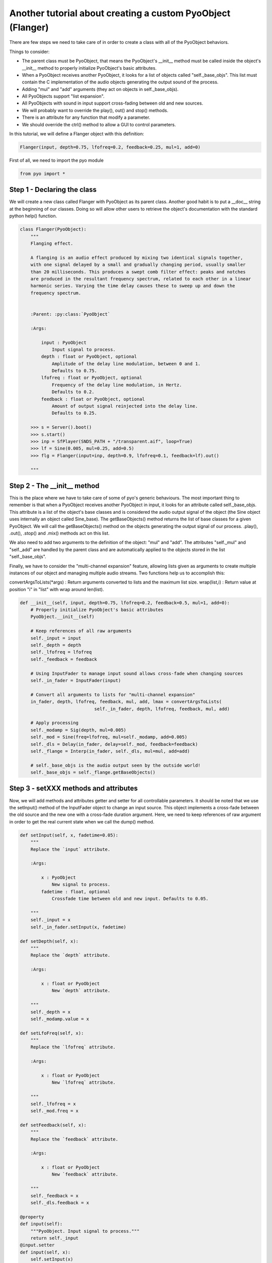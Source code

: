 Another tutorial about creating a custom PyoObject (Flanger)
=============================================================

There are few steps we need to take care of in order to create a class with all 
of the PyoObject behaviors.

Things to consider:

- The parent class must be PyoObject, that means the PyoObject's __init__ method must be called inside the object's __init__ method to properly initialize PyoObject's basic attributes.
- When a PyoObject receives another PyoObject, it looks for a list of objects called "self._base_objs". This list must contain the C implementation of the audio objects generating the output sound of the process. 
- Adding "mul" and "add" arguments (they act on objects in self._base_objs).
- All PyoObjects support "list expansion".
- All PyoObjects with sound in input support cross-fading between old and new sources.
- We will probably want to override the play(), out() and stop() methods.
- There is an attribute for any function that modify a parameter.
- We should override the ctrl() method to allow a GUI to control parameters.

In this tutorial, we will define a Flanger object with this definition:

.. code-block:: python

    Flanger(input, depth=0.75, lfofreq=0.2, feedback=0.25, mul=1, add=0)

First of all, we need to import the pyo module

.. code-block:: python

    from pyo import *

Step 1 - Declaring the class
------------------------------

We will create a new class called Flanger with PyoObject as its parent class. 
Another good habit is to put a __doc__ string at the beginning of our classes. 
Doing so will allow other users to retrieve the object's documentation with the 
standard python help() function.

.. code-block:: python

    class Flanger(PyoObject):
        """
        Flanging effect.

        A flanging is an audio effect produced by mixing two identical signals together, 
        with one signal delayed by a small and gradually changing period, usually smaller 
        than 20 milliseconds. This produces a swept comb filter effect: peaks and notches 
        are produced in the resultant frequency spectrum, related to each other in a linear 
        harmonic series. Varying the time delay causes these to sweep up and down the 
        frequency spectrum.
        
        
        :Parent: :py:class:`PyoObject`

        :Args:

            input : PyoObject
                Input signal to process.
            depth : float or PyoObject, optional
                Amplitude of the delay line modulation, between 0 and 1. 
                Defaults to 0.75.
            lfofreq : float or PyoObject, optional
                Frequency of the delay line modulation, in Hertz. 
                Defaults to 0.2.
            feedback : float or PyoObject, optional
                Amount of output signal reinjected into the delay line. 
                Defaults to 0.25.

        >>> s = Server().boot()
        >>> s.start()
        >>> inp = SfPlayer(SNDS_PATH + "/transparent.aif", loop=True)
        >>> lf = Sine(0.005, mul=0.25, add=0.5)
        >>> flg = Flanger(input=inp, depth=0.9, lfofreq=0.1, feedback=lf).out()

        """

Step 2 - The __init__ method
-------------------------------

This is the place where we have to take care of some of pyo's generic behaviours. 
The most important thing to remember is that when a PyoObject receives another 
PyoObject in input, it looks for an attribute called self._base_objs. This attribute 
is a list of the object's base classes and is considered the audio output signal 
of the object (the Sine object uses internally an object called Sine_base). The 
getBaseObjects() method returns the list of base classes for a given PyoObject. We 
will call the getBaseObjects() method on the objects generating the output signal of 
our process. .play(), .out(), .stop() and .mix() methods act on this list.

We also need to add two arguments to the definition of the object: "mul" and "add". 
The attributes "self._mul" and "self._add" are handled by the parent class and are 
automatically applied to the objects stored in the list "self._base_objs".

Finally, we have to consider the "multi-channel expansion" feature, allowing lists given as 
arguments to create multiple instances of our object and managing multiple audio streams. 
Two functions help us to accomplish this:

convertArgsToLists(*args) : Return arguments converted to lists and the maximum list size.
wrap(list,i) : Return value at position "i" in "list" with wrap around len(list).

.. code-block:: python

    def __init__(self, input, depth=0.75, lfofreq=0.2, feedback=0.5, mul=1, add=0):
        # Properly initialize PyoObject's basic attributes
        PyoObject.__init__(self)

        # Keep references of all raw arguments
        self._input = input
        self._depth = depth
        self._lfofreq = lfofreq
        self._feedback = feedback

        # Using InputFader to manage input sound allows cross-fade when changing sources
        self._in_fader = InputFader(input)

        # Convert all arguments to lists for "multi-channel expansion"
        in_fader, depth, lfofreq, feedback, mul, add, lmax = convertArgsToLists(
                                self._in_fader, depth, lfofreq, feedback, mul, add)

        # Apply processing
        self._modamp = Sig(depth, mul=0.005)
        self._mod = Sine(freq=lfofreq, mul=self._modamp, add=0.005)
        self._dls = Delay(in_fader, delay=self._mod, feedback=feedback)
        self._flange = Interp(in_fader, self._dls, mul=mul, add=add)

        # self._base_objs is the audio output seen by the outside world!
        self._base_objs = self._flange.getBaseObjects()

Step 3 - setXXX methods and attributes
------------------------------------------

Now, we will add methods and attributes getter and setter for all controllable 
parameters. It should be noted that we use the setInput() method of the 
InputFader object to change an input source. This object implements a cross-fade 
between the old source and the new one with a cross-fade duration argument.
Here, we need to keep references of raw argument in order to get the
real current state when we call the dump() method.

.. code-block:: python

    def setInput(self, x, fadetime=0.05):
        """
        Replace the `input` attribute.

        :Args:

            x : PyoObject
                New signal to process.
            fadetime : float, optional
                Crossfade time between old and new input. Defaults to 0.05.

        """
        self._input = x
        self._in_fader.setInput(x, fadetime)
    
    def setDepth(self, x):
        """
        Replace the `depth` attribute.

        :Args:

            x : float or PyoObject
                New `depth` attribute.

        """
        self._depth = x
        self._modamp.value = x

    def setLfoFreq(self, x):
        """
        Replace the `lfofreq` attribute.

        :Args:

            x : float or PyoObject
                New `lfofreq` attribute.

        """
        self._lfofreq = x
        self._mod.freq = x

    def setFeedback(self, x):
        """
        Replace the `feedback` attribute.

        :Args:

            x : float or PyoObject
                New `feedback` attribute.

        """
        self._feedback = x
        self._dls.feedback = x

    @property
    def input(self): 
        """PyoObject. Input signal to process."""
        return self._input
    @input.setter
    def input(self, x): 
        self.setInput(x)

    @property
    def depth(self): 
        """float or PyoObject. Amplitude of the delay line modulation."""
        return self._depth
    @depth.setter
    def depth(self, x): 
        self.setDepth(x)

    @property
    def lfofreq(self): 
        """float or PyoObject. Frequency of the delay line modulation."""
        return self._lfofreq
    @lfofreq.setter
    def lfofreq(self, x): 
        self.setLfoFreq(x)

    @property
    def feedback(self): 
        """float or PyoObject. Amount of out sig sent back in delay line."""
        return self._feedback
    @feedback.setter
    def feedback(self, x): 
        self.setFeedback(x)

Step 4 - The ctrl() method
-----------------------------

The ctrl() method of a PyoObject is used to pop-up a GUI to control the parameters 
of the object. The initialization of sliders is done with a list of SLMap objects 
where we can set the range of the slider, the type of scaling, the name of the 
attribute linked to the slider and the initial value. We will define a default 
"self._map_list" that will be used if the user doesn't provide one to the parameter
"map_list". If the object doesn't have any parameter to control with a GUI, this

.. code-block:: python

    def ctrl(self, map_list=None, title=None, wxnoserver=False):
        self._map_list = [SLMap(0., 1., "lin", "depth", self._depth),
                          SLMap(0.001, 20., "log", "lfofreq", self._lfofreq),
                          SLMap(0., 1., "lin", "feedback", self._feedback),
                          SLMapMul(self._mul)]
        PyoObject.ctrl(self, map_list, title, wxnoserver)

Step 5 - Overriding the .play(), .stop() and .out() methods
-------------------------------------------------------------

Finally, we might want to override .play(), .stop() and .out() methods to be sure all 
our internal PyoObjects are consequently managed instead of only objects in self._base_obj, 
as it is in built-in objects. To handle properly the process for self._base_objs, we still 
need to call the method that belongs to PyoObject. We return the returned value (self) of 
these methods in order to possibly append the method to the object's creation. See the 
definition of these methods in the PyoObject man page to understand the meaning of arguments.

.. code-block:: python

    def play(self, dur=0, delay=0):
        self._modamp.play(dur, delay)
        self._mod.play(dur, delay)
        self._dls.play(dur, delay)
        return PyoObject.play(self, dur, delay)

    def stop(self, wait=0):
        self._modamp.stop(wait)
        self._mod.stop(wait)
        self._dls.stop(wait)
        return PyoObject.stop(self, wait)

    def out(self, chnl=0, inc=1, dur=0, delay=0):
        self._modamp.play(dur, delay)
        self._mod.play(dur, delay)
        self._dls.play(dur, delay)
        return PyoObject.out(self, chnl, inc, dur, delay)

Here we are, we've just created our second custom pyo object!

Complete class definition and test
----------------------------------------

.. code-block:: python

    from pyo import *

    class Flanger(PyoObject):
        """
        Flanging effect.

        A flanging is an audio effect produced by mixing two identical signals together, 
        with one signal delayed by a small and gradually changing period, usually smaller 
        than 20 milliseconds. This produces a swept comb filter effect: peaks and notches 
        are produced in the resultant frequency spectrum, related to each other in a linear 
        harmonic series. Varying the time delay causes these to sweep up and down the 
        frequency spectrum.
        
        
        :Parent: :py:class:`PyoObject`

        :Args:

            input : PyoObject
                Input signal to process.
            depth : float or PyoObject, optional
                Amplitude of the delay line modulation, between 0 and 1. 
                Defaults to 0.75.
            lfofreq : float or PyoObject, optional
                Frequency of the delay line modulation, in Hertz. 
                Defaults to 0.2.
            feedback : float or PyoObject, optional
                Amount of output signal reinjected into the delay line. 
                Defaults to 0.25.

        >>> s = Server().boot()
        >>> s.start()
        >>> inp = SfPlayer(SNDS_PATH + "/transparent.aif", loop=True)
        >>> lf = Sine(0.005, mul=0.25, add=0.5)
        >>> flg = Flanger(input=inp, depth=0.9, lfofreq=0.1, feedback=lf).out()

        """
        def __init__(self, input, depth=0.75, lfofreq=0.2, feedback=0.5, mul=1, add=0):
            PyoObject.__init__(self)
            self._input = input
            self._depth = depth
            self._lfofreq = lfofreq
            self._feedback = feedback
            self._in_fader = InputFader(input)
            in_fader, depth, lfofreq, feedback, mul, add, lmax = convertArgsToLists(
                                    self._in_fader, depth, lfofreq, feedback, mul, add)

            self._modamp = Sig(depth, mul=0.005)
            self._mod = Sine(freq=lfofreq, mul=self._modamp, add=0.005)
            self._dls = Delay(in_fader, delay=self._mod, feedback=feedback)
            self._flange = Interp(in_fader, self._dls, mul=mul, add=add)

            self._base_objs = self._flange.getBaseObjects()

        def setInput(self, x, fadetime=0.05):
            """
            Replace the `input` attribute.

            :Args:

                x : PyoObject
                    New signal to process.
                fadetime : float, optional
                    Crossfade time between old and new input. Defaults to 0.05.

            """
            self._input = x
            self._in_fader.setInput(x, fadetime)
        
        def setDepth(self, x):
            """
            Replace the `depth` attribute.

            :Args:

                x : float or PyoObject
                    New `depth` attribute.

            """
            self._depth = x
            self._modamp.value = x

        def setLfoFreq(self, x):
            """
            Replace the `lfofreq` attribute.

            :Args:

                x : float or PyoObject
                    New `lfofreq` attribute.

            """
            self._lfofreq = x
            self._mod.freq = x

        def setFeedback(self, x):
            """
            Replace the `feedback` attribute.

            :Args:

                x : float or PyoObject
                    New `feedback` attribute.

            """
            self._feedback = x
            self._dls.feedback = x

        def play(self, dur=0, delay=0):
            self._modamp.play(dur, delay)
            self._mod.play(dur, delay)
            self._dls.play(dur, delay)
            return PyoObject.play(self, dur, delay)

        def stop(self, wait=0):
            self._modamp.stop(wait)
            self._mod.stop(wait)
            self._dls.stop(wait)
            return PyoObject.stop(self, wait)

        def out(self, chnl=0, inc=1, dur=0, delay=0):
            self._modamp.play(dur, delay)
            self._mod.play(dur, delay)
            self._dls.play(dur, delay)
            return PyoObject.out(self, chnl, inc, dur, delay)

        def ctrl(self, map_list=None, title=None, wxnoserver=False):
            self._map_list = [SLMap(0., 1., "lin", "depth", self._depth),
                              SLMap(0.001, 20., "log", "lfofreq", self._lfofreq),
                              SLMap(0., 1., "lin", "feedback", self._feedback),
                              SLMapMul(self._mul)]
            PyoObject.ctrl(self, map_list, title, wxnoserver)

        @property
        def input(self): 
            """PyoObject. Input signal to process."""
            return self._input
        @input.setter
        def input(self, x): 
            self.setInput(x)

        @property
        def depth(self): 
            """float or PyoObject. Amplitude of the delay line modulation."""
            return self._depth
        @depth.setter
        def depth(self, x): 
            self.setDepth(x)

        @property
        def lfofreq(self): 
            """float or PyoObject. Frequency of the delay line modulation."""
            return self._lfofreq
        @lfofreq.setter
        def lfofreq(self, x): 
            self.setLfoFreq(x)

        @property
        def feedback(self): 
            """float or PyoObject. Amount of out sig sent back in delay line."""
            return self._feedback
        @feedback.setter
        def feedback(self, x): 
            self.setFeedback(x)

    # Run the script to test the Flanger object.
    if __name__ == "__main__":
        s = Server().boot()
        src = BrownNoise([.2,.2]).out()
        fl = Flanger(src, depth=.9, lfofreq=.1, feedback=.5, mul=.5).out()
        s.gui(locals())
